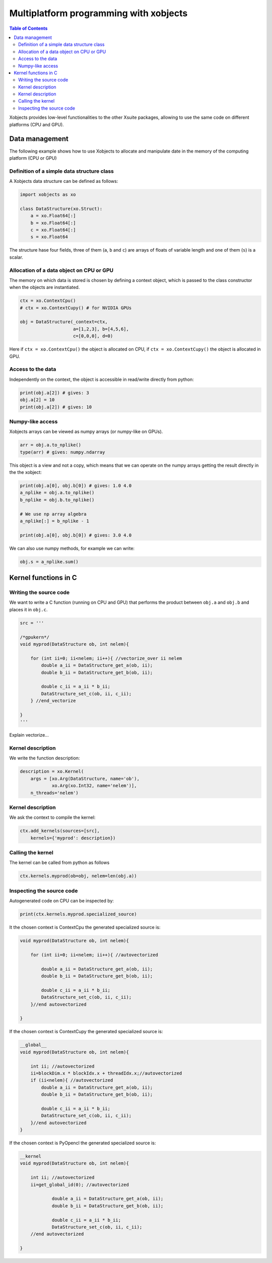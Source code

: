 =========================================
 Multiplatform programming with xobjects
=========================================

.. contents:: Table of Contents
    :depth: 4

Xobjects provides low-level functionalities to the other Xsuite packages, allowing to use the same code on different platforms (CPU and GPU).

Data management
===============

The following example shows how to use Xobjects to allocate and manipulate date in the memory of the computing platform (CPU or GPU)

Definition of a simple data structure class
-------------------------------------------

A Xobjects data structure can be defined as follows:

.. code-block:: python

    import xobjects as xo

    class DataStructure(xo.Struct):
        a = xo.Float64[:]
        b = xo.Float64[:]
        c = xo.Float64[:]
        s = xo.Float64

The structure hase four fields, three of them (``a``, ``b`` and ``c``) are arrays of floats of variable length and one of them (``s``) is a scalar.


Allocation of a data object on CPU or GPU
-----------------------------------------

The memory on which data is stored is chosen by defining a context object, which is passed to the class constructor when the objects are instantiated.

.. code-block:: python

    ctx = xo.ContextCpu()
    # ctx = xo.ContextCupy() # for NVIDIA GPUs

    obj = DataStructure(_context=ctx,
                        a=[1,2,3], b=[4,5,6],
                        c=[0,0,0], d=0)

Here if ``ctx = xo.ContextCpu()`` the object is allocated on CPU, if ``ctx = xo.ContextCupy()`` the object is allocated in GPU.

Access to the data
------------------

Independently on the context, the object is accessible in read/write directly from python:

.. code-block:: python

    print(obj.a[2]) # gives: 3
    obj.a[2] = 10
    print(obj.a[2]) # gives: 10

Numpy-like access
-----------------

Xobjects arrays can be viewed as numpy arrays (or numpy-like on GPUs).

.. code-block:: python

    arr = obj.a.to_nplike()
    type(arr) # gives: numpy.ndarray

This object is a view and not a copy, which means that we can operate on the numpy arrays getting the result directly in the the xobject:

.. code-block:: python

    print(obj.a[0], obj.b[0]) # gives: 1.0 4.0
    a_nplike = obj.a.to_nplike()
    b_nplike = obj.b.to_nplike()

    # We use np array algebra
    a_nplike[:] = b_nplike - 1

    print(obj.a[0], obj.b[0]) # gives: 3.0 4.0

We can also use numpy methods, for example we can write:

.. code-block:: python

    obj.s = a_nplike.sum()

Kernel functions in C
=====================

Writing the source code
-----------------------

We want to write a C function (running on CPU and GPU) that performs the product between ``obj.a`` and ``obj.b`` and places it in ``obj.c``.

.. code-block:: python

    src = '''

    /*gpukern*/
    void myprod(DataStructure ob, int nelem){

        for (int ii=0; ii<nelem; ii++){ //vectorize_over ii nelem
            double a_ii = DataStructure_get_a(ob, ii);
            double b_ii = DataStructure_get_b(ob, ii);

            double c_ii = a_ii * b_ii;
            DataStructure_set_c(ob, ii, c_ii);
        } //end_vectorize

    }
    '''

Explain vectorize...

Kernel description
------------------

We write the function description:

.. code-block:: python

    description = xo.Kernel(
        args = [xo.Arg(DataStructure, name='ob'),
                xo.Arg(xo.Int32, name='nelem')],
        n_threads='nelem')

Kernel description
------------------

We ask the context to compile the kernel:

.. code-block:: python

    ctx.add_kernels(sources=[src],
        kernels={'myprod': description})

Calling the kernel
------------------

The kernel can be called from python as follows

.. code-block:: python

    ctx.kernels.myprod(ob=obj, nelem=len(obj.a))


Inspecting the source code
--------------------------

Autogenerated code on CPU can be inspected by:

.. code-block:: python

    print(ctx.kernels.myprod.specialized_source)

It the chosen context is ContextCpu the generated specialized source is:

.. code-block:: c

    void myprod(DataStructure ob, int nelem){

        for (int ii=0; ii<nelem; ii++){ //autovectorized

            double a_ii = DataStructure_get_a(ob, ii);
            double b_ii = DataStructure_get_b(ob, ii);

            double c_ii = a_ii * b_ii;
            DataStructure_set_c(ob, ii, c_ii);
        }//end autovectorized

    }

If the chosen context is ContextCupy the generated specialized source is: 

.. code-block:: c

    __global__
    void myprod(DataStructure ob, int nelem){

        int ii; //autovectorized
        ii=blockDim.x * blockIdx.x + threadIdx.x;//autovectorized
        if (ii<nelem){ //autovectorized
            double a_ii = DataStructure_get_a(ob, ii);
            double b_ii = DataStructure_get_b(ob, ii);

            double c_ii = a_ii * b_ii;
            DataStructure_set_c(ob, ii, c_ii);
        }//end autovectorized
    }


If the chosen context is PyOpencl the generated specialized source is:

.. code-block:: c

    __kernel
    void myprod(DataStructure ob, int nelem){

        int ii; //autovectorized
        ii=get_global_id(0); //autovectorized

                double a_ii = DataStructure_get_a(ob, ii);
                double b_ii = DataStructure_get_b(ob, ii);

                double c_ii = a_ii * b_ii;
                DataStructure_set_c(ob, ii, c_ii);
        //end autovectorized

    }




